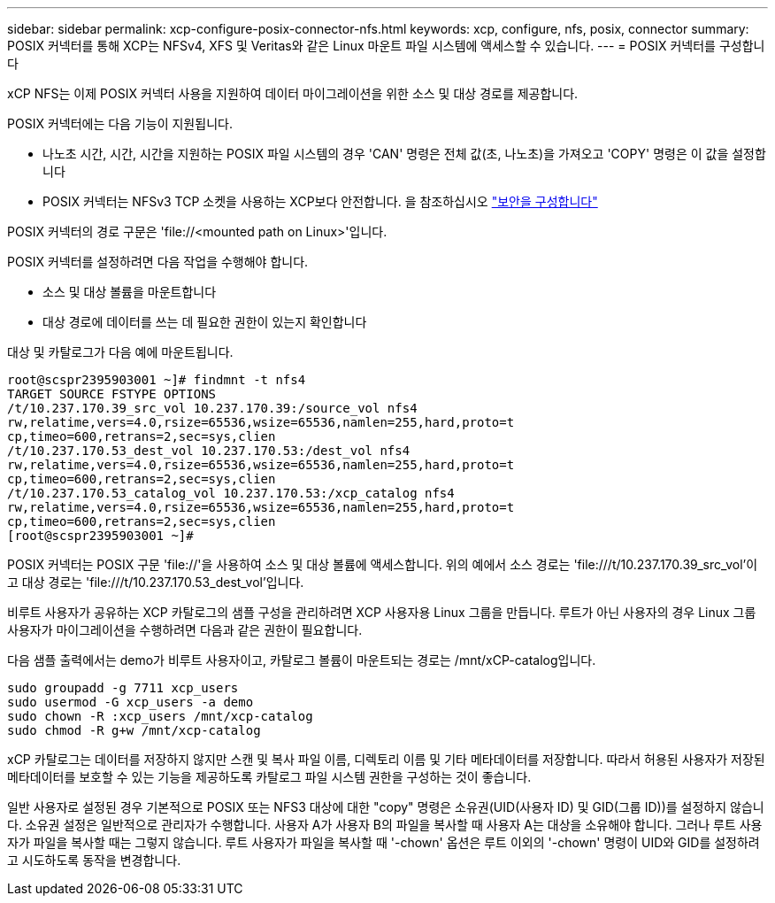 ---
sidebar: sidebar 
permalink: xcp-configure-posix-connector-nfs.html 
keywords: xcp, configure, nfs, posix, connector 
summary: POSIX 커넥터를 통해 XCP는 NFSv4, XFS 및 Veritas와 같은 Linux 마운트 파일 시스템에 액세스할 수 있습니다. 
---
= POSIX 커넥터를 구성합니다


[role="lead"]
xCP NFS는 이제 POSIX 커넥터 사용을 지원하여 데이터 마이그레이션을 위한 소스 및 대상 경로를 제공합니다.

POSIX 커넥터에는 다음 기능이 지원됩니다.

* 나노초 시간, 시간, 시간을 지원하는 POSIX 파일 시스템의 경우 'CAN' 명령은 전체 값(초, 나노초)을 가져오고 'COPY' 명령은 이 값을 설정합니다
* POSIX 커넥터는 NFSv3 TCP 소켓을 사용하는 XCP보다 안전합니다. 을 참조하십시오 link:xcp-configure-security-nfs.html["보안을 구성합니다"]


POSIX 커넥터의 경로 구문은 '\file://<mounted path on Linux>'입니다.

POSIX 커넥터를 설정하려면 다음 작업을 수행해야 합니다.

* 소스 및 대상 볼륨을 마운트합니다
* 대상 경로에 데이터를 쓰는 데 필요한 권한이 있는지 확인합니다


대상 및 카탈로그가 다음 예에 마운트됩니다.

[listing]
----
root@scspr2395903001 ~]# findmnt -t nfs4
TARGET SOURCE FSTYPE OPTIONS
/t/10.237.170.39_src_vol 10.237.170.39:/source_vol nfs4
rw,relatime,vers=4.0,rsize=65536,wsize=65536,namlen=255,hard,proto=t
cp,timeo=600,retrans=2,sec=sys,clien
/t/10.237.170.53_dest_vol 10.237.170.53:/dest_vol nfs4
rw,relatime,vers=4.0,rsize=65536,wsize=65536,namlen=255,hard,proto=t
cp,timeo=600,retrans=2,sec=sys,clien
/t/10.237.170.53_catalog_vol 10.237.170.53:/xcp_catalog nfs4
rw,relatime,vers=4.0,rsize=65536,wsize=65536,namlen=255,hard,proto=t
cp,timeo=600,retrans=2,sec=sys,clien
[root@scspr2395903001 ~]#
----
POSIX 커넥터는 POSIX 구문 'file://'을 사용하여 소스 및 대상 볼륨에 액세스합니다. 위의 예에서 소스 경로는 '\file:///t/10.237.170.39_src_vol'이고 대상 경로는 'file:///t/10.237.170.53_dest_vol'입니다.

비루트 사용자가 공유하는 XCP 카탈로그의 샘플 구성을 관리하려면 XCP 사용자용 Linux 그룹을 만듭니다. 루트가 아닌 사용자의 경우 Linux 그룹 사용자가 마이그레이션을 수행하려면 다음과 같은 권한이 필요합니다.

다음 샘플 출력에서는 demo가 비루트 사용자이고, 카탈로그 볼륨이 마운트되는 경로는 /mnt/xCP-catalog입니다.

[listing]
----
sudo groupadd -g 7711 xcp_users
sudo usermod -G xcp_users -a demo
sudo chown -R :xcp_users /mnt/xcp-catalog
sudo chmod -R g+w /mnt/xcp-catalog
----
xCP 카탈로그는 데이터를 저장하지 않지만 스캔 및 복사 파일 이름, 디렉토리 이름 및 기타 메타데이터를 저장합니다. 따라서 허용된 사용자가 저장된 메타데이터를 보호할 수 있는 기능을 제공하도록 카탈로그 파일 시스템 권한을 구성하는 것이 좋습니다.

일반 사용자로 설정된 경우 기본적으로 POSIX 또는 NFS3 대상에 대한 "copy" 명령은 소유권(UID(사용자 ID) 및 GID(그룹 ID))를 설정하지 않습니다. 소유권 설정은 일반적으로 관리자가 수행합니다. 사용자 A가 사용자 B의 파일을 복사할 때 사용자 A는 대상을 소유해야 합니다. 그러나 루트 사용자가 파일을 복사할 때는 그렇지 않습니다. 루트 사용자가 파일을 복사할 때 '-chown' 옵션은 루트 이외의 '-chown' 명령이 UID와 GID를 설정하려고 시도하도록 동작을 변경합니다.
